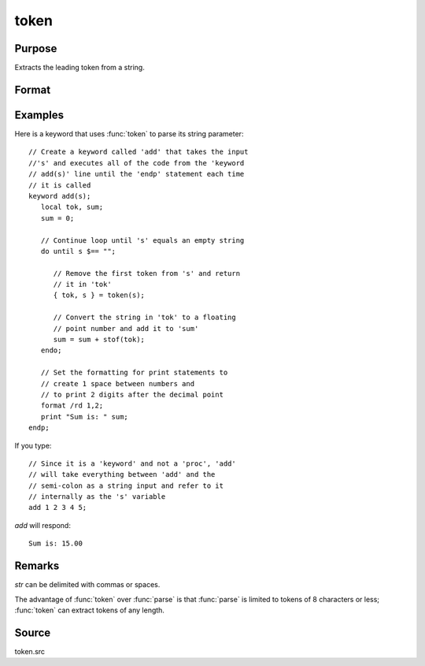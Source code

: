 
token
==============================================

Purpose
----------------
Extracts the leading token from a string.

Format
----------------
.. function:: { token, str_left } = token(str)

    :param str: the string to parse.
    :type str: string

    :return token: the first token in *str*.

    :rtype token: string

    :return str_left: *str* minus *token*.

    :rtype str_left: string

Examples
----------------
Here is a keyword that uses :func:`token` to parse its string parameter:

::

    // Create a keyword called 'add' that takes the input
    //'s' and executes all of the code from the 'keyword
    // add(s)' line until the 'endp' statement each time
    // it is called
    keyword add(s);
       local tok, sum;
       sum = 0;

       // Continue loop until 's' equals an empty string
       do until s $== "";

          // Remove the first token from 's' and return
          // it in 'tok'
          { tok, s } = token(s);

          // Convert the string in 'tok' to a floating
          // point number and add it to 'sum'
          sum = sum + stof(tok);
       endo;

       // Set the formatting for print statements to
       // create 1 space between numbers and
       // to print 2 digits after the decimal point
       format /rd 1,2;
       print "Sum is: " sum;
    endp;

If you type:

::

    // Since it is a 'keyword' and not a 'proc', 'add'
    // will take everything between 'add' and the
    // semi-colon as a string input and refer to it
    // internally as the 's' variable
    add 1 2 3 4 5;

*add* will respond:

::

    Sum is: 15.00

Remarks
-------

*str* can be delimited with commas or spaces.

The advantage of :func:`token` over :func:`parse` is that :func:`parse` is limited to tokens of
8 characters or less; :func:`token` can extract tokens of any length.


Source
------

token.src

.. seealso:: Functions :func:`parse`
